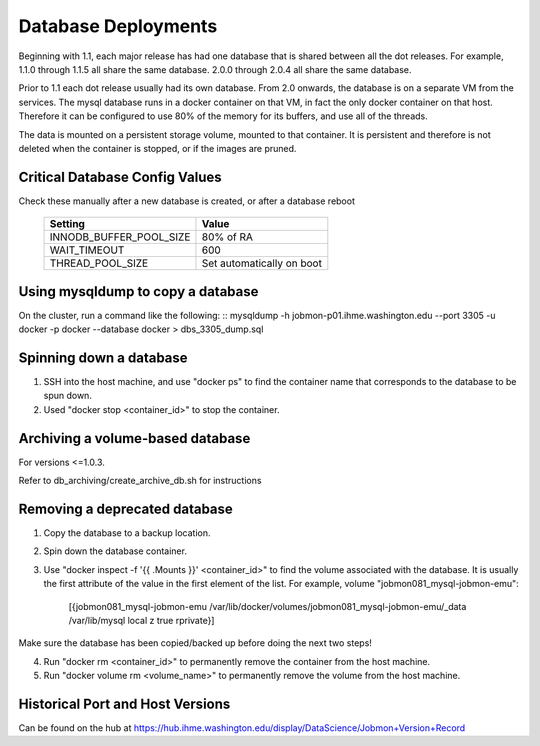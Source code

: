 Database Deployments
####################

Beginning with 1.1, each major release has had one database that is shared between all the dot releases.
For example, 1.1.0 through 1.1.5 all share the same database. 2.0.0 through 2.0.4 all share the
same database.

Prior to 1.1 each dot release usually had its own database.
From 2.0 onwards, the database is on a separate VM from the services.
The mysql database runs in a docker container on that VM,
in fact the only docker container on that host.
Therefore it can be configured to use 80% of the memory for its buffers, and use all of the threads.

The data is mounted on a persistent storage volume, mounted to that container.
It is persistent and therefore is not deleted when the container is stopped, or if the images
are pruned.

Critical Database Config Values
*******************************
Check these manually after a new database is created, or after a database reboot

  +-------------------------+----------------------------+
  + Setting                 +  Value                     +
  +=========================+============================+
  + INNODB_BUFFER_POOL_SIZE +  80% of RA                 +
  +-------------------------+----------------------------+
  + WAIT_TIMEOUT            +  600                       +
  +-------------------------+----------------------------+
  + THREAD_POOL_SIZE        +  Set automatically on boot +
  +-------------------------+----------------------------+



Using mysqldump to copy a database
**********************************

On the cluster, run a command like the following:
::
mysqldump -h jobmon-p01.ihme.washington.edu --port 3305 -u docker -p docker --database docker > dbs_3305_dump.sql


Spinning down a database
************************

1. SSH into the host machine, and use "docker ps" to find the container name that corresponds to the database to be spun down.
2. Used "docker stop <container_id>" to stop the container.


Archiving a volume-based database
*********************************

For versions <=1.0.3.

Refer to db_archiving/create_archive_db.sh for instructions


Removing a deprecated database
******************************

1. Copy the database to a backup location.
2. Spin down the database container.
3. Use "docker inspect -f '{{ .Mounts }}' <container_id>" to find the volume associated with the database. It is usually the first attribute of the value in the first element of the list. For example, volume "jobmon081_mysql-jobmon-emu":

    [{jobmon081_mysql-jobmon-emu /var/lib/docker/volumes/jobmon081_mysql-jobmon-emu/_data /var/lib/mysql local z true rprivate}]

Make sure the database has been copied/backed up before doing the next two steps!

4. Run "docker rm <container_id>" to permanently remove the container from the host machine.
5. Run "docker volume rm <volume_name>" to permanently remove the volume from the host machine.


Historical Port and Host Versions
*********************************
Can be found on the hub at https://hub.ihme.washington.edu/display/DataScience/Jobmon+Version+Record

